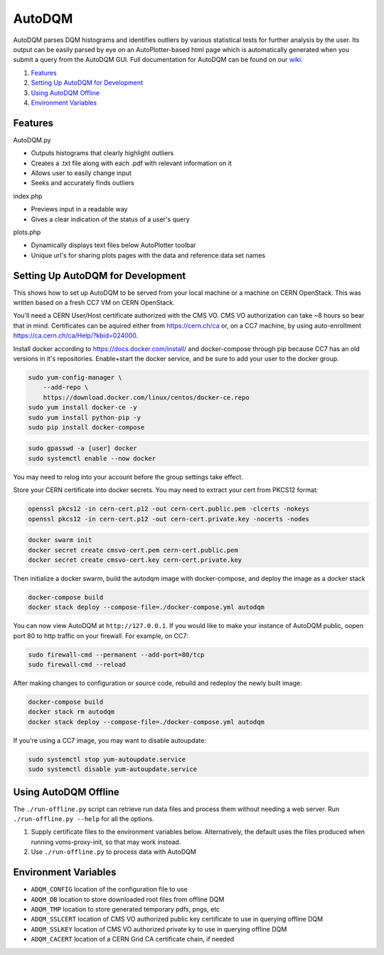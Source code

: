 AutoDQM
=======

AutoDQM parses DQM histograms and identifies outliers by various
statistical tests for further analysis by the user. Its output can be
easily parsed by eye on an AutoPlotter-based html page which is
automatically generated when you submit a query from the AutoDQM GUI.
Full documentation for AutoDQM can be found on our
`wiki <http://github.com/jkguiang/AutoDQM/wiki>`__.

1. `Features <#features>`__
2. `Setting Up AutoDQM for
   Development <#setting-up-autodqm-for-development>`__
3. `Using AutoDQM Offline <#using-autodqm-offline>`__
4. `Environment Variables <#environment-variables>`__

Features
--------

AutoDQM.py
          

-  Outputs histograms that clearly highlight outliers
-  Creates a .txt file along with each .pdf with relevant information
   on it
-  Allows user to easily change input
-  Seeks and accurately finds outliers

index.php
         

-  Previews input in a readable way
-  Gives a clear indication of the status of a user's query

plots.php
         

-  Dynamically displays text files below AutoPlotter toolbar
-  Unique url's for sharing plots pages with the data and reference data
   set names

Setting Up AutoDQM for Development
----------------------------------

This shows how to set up AutoDQM to be served from your local machine or
a machine on CERN OpenStack. This was written based on a fresh CC7 VM on
CERN OpenStack.

You'll need a CERN User/Host certificate authorized with the CMS VO. CMS
VO authorization can take ~8 hours so bear that in mind. Certificates
can be aquired either from https://cern.ch/ca or, on a CC7 machine, by
using auto-enrollment https://ca.cern.ch/ca/Help/?kbid=024000.

Install docker according to https://docs.docker.com/install/ and
docker-compose through pip because CC7 has an old versions in it's
repositories. Enable+start the docker service, and be sure to add your
user to the docker group.

.. code:: sh

    sudo yum-config-manager \
        --add-repo \
        https://download.docker.com/linux/centos/docker-ce.repo
    sudo yum install docker-ce -y
    sudo yum install python-pip -y
    sudo pip install docker-compose

.. code:: sh

    sudo gpasswd -a [user] docker
    sudo systemctl enable --now docker

You may need to relog into your account before the group settings take
effect.

Store your CERN certificate into docker secrets. You may need to extract
your cert from PKCS12 format:

.. code:: sh

    openssl pkcs12 -in cern-cert.p12 -out cern-cert.public.pem -clcerts -nokeys
    openssl pkcs12 -in cern-cert.p12 -out cern-cert.private.key -nocerts -nodes

.. code:: sh

    docker swarm init
    docker secret create cmsvo-cert.pem cern-cert.public.pem
    docker secret create cmsvo-cert.key cern-cert.private.key 

Then initialize a docker swarm, build the autodqm image with
docker-compose, and deploy the image as a docker stack

.. code:: sh

    docker-compose build
    docker stack deploy --compose-file=./docker-compose.yml autodqm

You can now view AutoDQM at ``http://127.0.0.1``. If you would like to
make your instance of AutoDQM public, oopen port 80 to http traffic on
your firewall. For example, on CC7:

.. code:: sh

    sudo firewall-cmd --permanent --add-port=80/tcp
    sudo firewall-cmd --reload

After making changes to configuration or source code, rebuild and
redeploy the newly built image:

.. code:: sh

    docker-compose build
    docker stack rm autodqm
    docker stack deploy --compose-file=./docker-compose.yml autodqm

If you're using a CC7 image, you may want to disable autoupdate:

.. code:: sh

    sudo systemctl stop yum-autoupdate.service
    sudo systemctl disable yum-autoupdate.service

Using AutoDQM Offline
---------------------

The ``./run-offline.py`` script can retrieve run data files and process
them without needing a web server. Run ``./run-offline.py --help`` for
all the options.

1. Supply certificate files to the environment variables below.
   Alternatively, the default uses the files produced when running
   voms-proxy-init, so that may work instead.
2. Use ``./run-offline.py`` to process data with AutoDQM

Environment Variables
---------------------

-  ``ADQM_CONFIG`` location of the configuration file to use
-  ``ADQM_DB`` location to store downloaded root files from offline DQM
-  ``ADQM_TMP`` location to store generated temporary pdfs, pngs, etc
-  ``ADQM_SSLCERT`` location of CMS VO authorized public key certificate
   to use in querying offline DQM
-  ``ADQM_SSLKEY`` location of CMS VO authorized private ky to use in
   querying offline DQM
-  ``ADQM_CACERT`` location of a CERN Grid CA certificate chain, if
   needed

